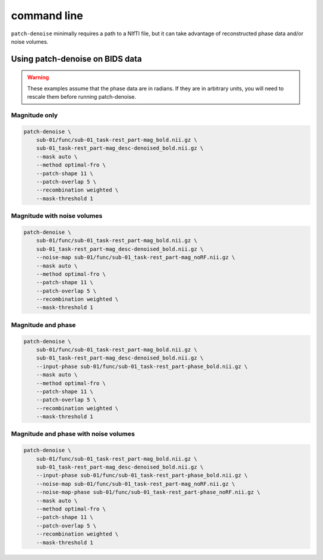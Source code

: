 ############
command line
############

``patch-denoise`` minimally requires a path to a NIfTI file,
but it can take advantage of reconstructed phase data and/or noise volumes.

.. argparse::
   :ref: patch_denoise.bindings.cli._get_parser
   :prog: patch-denoise
   :func: _get_parser


================================
Using patch-denoise on BIDS data
================================

.. warning::
    These examples assume that the phase data are in radians.
    If they are in arbitrary units,
    you will need to rescale them before running patch-denoise.


Magnitude only
==============

.. code-block:: bash

    patch-denoise \
        sub-01/func/sub-01_task-rest_part-mag_bold.nii.gz \
        sub-01_task-rest_part-mag_desc-denoised_bold.nii.gz \
        --mask auto \
        --method optimal-fro \
        --patch-shape 11 \
        --patch-overlap 5 \
        --recombination weighted \
        --mask-threshold 1


Magnitude with noise volumes
============================

.. code-block:: bash

    patch-denoise \
        sub-01/func/sub-01_task-rest_part-mag_bold.nii.gz \
        sub-01_task-rest_part-mag_desc-denoised_bold.nii.gz \
        --noise-map sub-01/func/sub-01_task-rest_part-mag_noRF.nii.gz \
        --mask auto \
        --method optimal-fro \
        --patch-shape 11 \
        --patch-overlap 5 \
        --recombination weighted \
        --mask-threshold 1


Magnitude and phase
===================

.. code-block:: bash

    patch-denoise \
        sub-01/func/sub-01_task-rest_part-mag_bold.nii.gz \
        sub-01_task-rest_part-mag_desc-denoised_bold.nii.gz \
        --input-phase sub-01/func/sub-01_task-rest_part-phase_bold.nii.gz \
        --mask auto \
        --method optimal-fro \
        --patch-shape 11 \
        --patch-overlap 5 \
        --recombination weighted \
        --mask-threshold 1


Magnitude and phase with noise volumes
======================================

.. code-block:: bash

    patch-denoise \
        sub-01/func/sub-01_task-rest_part-mag_bold.nii.gz \
        sub-01_task-rest_part-mag_desc-denoised_bold.nii.gz \
        --input-phase sub-01/func/sub-01_task-rest_part-phase_bold.nii.gz \
        --noise-map sub-01/func/sub-01_task-rest_part-mag_noRF.nii.gz \
        --noise-map-phase sub-01/func/sub-01_task-rest_part-phase_noRF.nii.gz \
        --mask auto \
        --method optimal-fro \
        --patch-shape 11 \
        --patch-overlap 5 \
        --recombination weighted \
        --mask-threshold 1

